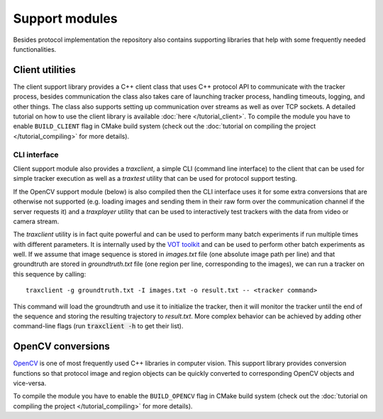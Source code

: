 Support modules
=================

Besides protocol implementation the repository also contains supporting libraries that help with some frequently needed functionalities.

Client utilities
----------------

The client support library provides a C++ client class that uses C++ protocol API to communicate with the tracker process, besides communication the class also takes care of launching tracker process, handling timeouts, logging, and other things. The class also supports setting up communication over streams as well as over TCP sockets. A detailed tutorial on how to use the client library is available :doc:`here </tutorial_client>`. To compile the module you have to enable ``BUILD_CLIENT`` flag in CMake build system (check out the :doc:`tutorial on compiling the project </tutorial_compiling>` for more details).

.. cpp:namespace:: trax

.. cpp:function:: int load_trajectory(const std::string& file, std::vector<Region>& trajectory)

   Utility function to load a trajectory (a sequence of object states) form a text file.

   :param file: Filename string
   :param trajectory: Empty vector that will be populated with region states
   :return: Number of read states

.. cpp:function:: void save_trajectory(const std::string& file, std::vector<Region>& trajectory)

   Utility function to save a trajectory (a sequence of object states) to a text file.

   :param file: Filename string
   :param trajectory: Vector that contains the trajectory

CLI interface
~~~~~~~~~~~~~

Client support module also provides a `traxclient`, a simple CLI (command line interface) to the client that can be used for simple tracker execution as well as a `traxtest` utility that can be used for protocol support testing.

If the OpenCV support module (below) is also compiled then the CLI interface uses it for some extra conversions that are otherwise not supported (e.g. loading images and sending them in their raw form over the communication channel if the server requests it) and a `traxplayer` utility that can be used to interactively test trackers with the data from video or camera stream.

The `traxclient` utility is in fact quite powerful and can be used to perform many batch experiments if run multiple times with different parameters. It is internally used by the `VOT toolkit <https://github.com/votchallenge/vot-toolkit>`_ and can be used to perform other batch experiments as well. If we assume that image sequence is stored in `images.txt` file (one absolute image path per line) and that groundtruth are stored in `groundtruth.txt` file (one region per line, corresponding to the images), we can run a tracker on this sequence by calling::

    traxclient -g groundtruth.txt -I images.txt -o result.txt -- <tracker command>

This command will load the groundtruth and use it to initialize the tracker, then it will monitor the tracker until the end of the sequence and storing the resulting trajectory to `result.txt`. More complex behavior can be achieved by adding other command-line flags (run :code:`traxclient -h` to get their list).

OpenCV conversions
------------------

`OpenCV <http://opencv.org/>`_ is one of most frequently used C++ libraries in computer vision. This support library provides conversion functions so that protocol image and region objects can be quickly converted to corresponding OpenCV objects and vice-versa.

To compile the module you have to enable the ``BUILD_OPENCV`` flag in CMake build system (check out the :doc:`tutorial on compiling the project </tutorial_compiling>` for more details).

.. cpp:namespace:: trax

.. cpp:function:: cv::Mat image_to_mat(const Image& image)

   Converts a protocol image object to an OpenCV matrix that represents the image.

   :param image: Protocol image object
   :return: OpenCV matrix object

.. cpp:function:: cv::Rect region_to_rect(const Region& region)

   Converts a protocol region object to an OpenCV rectangle structure.

   :param image: Protocol region object
   :return: OpenCV rectangle structure

.. cpp:function:: std::vector<cv::Point2f> region_to_points(const Region& region)

   Converts a protocol region object to a list of OpenCV points.

   :param image: Protocol region object
   :return: List of points

.. cpp:function:: Image mat_to_image(const cv::Mat& mat)

   Converts an OpenCV matrix to a new protocol image object.

   :param mat: OpenCV image
   :return: Protocol image object

.. cpp:function:: Region rect_to_region(const cv::Rect rect)

   Converts an OpenCV rectangle structure to a protocol region object of type rectangle.

   :param rect: Rectangle structure
   :return: Protocol region object

.. cpp:function:: Region points_to_region(const std::vector<cv::Point2f> points)

   Converts a list of OpenCV points to a protocol region object of type polygon.

   :param rect: List of points
   :return: Protocol region object


.. cpp:function:: void draw_region(cv::Mat& canvas, const Region& region, cv::Scalar color, int width = 1)

   Draws a given region to an OpenCV image with a given color and line width.

   :param canvas: Target OpenCV image to which the region is drawn
   :param region: Protocol region object
   :param color: Color of the line as a an OpenCV scalar structure
   :param width: Width of the line
